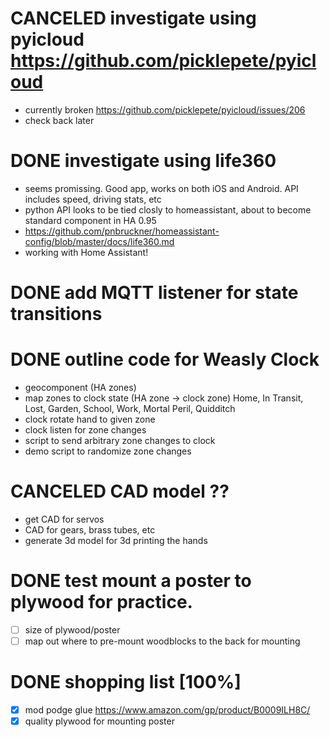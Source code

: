 * CANCELED investigate using pyicloud https://github.com/picklepete/pyicloud
  CLOSED: [2019-06-19 Wed 21:41]
  - currently broken https://github.com/picklepete/pyicloud/issues/206
  - check back later
* DONE investigate using life360
  CLOSED: [2019-07-07 Sun 12:33]
  - seems promissing. Good app, works on both iOS and Android. API includes speed, driving stats, etc
  - python API looks to be tied closly to homeassistant, about to become standard component in HA 0.95
  - https://github.com/pnbruckner/homeassistant-config/blob/master/docs/life360.md
  - working with Home Assistant!
* DONE add MQTT listener for state transitions
  CLOSED: [2020-03-28 Sat 22:16]
* DONE outline code for Weasly Clock
  CLOSED: [2020-03-28 Sat 22:16]
 - geocomponent (HA zones)
 - map zones to clock state (HA zone -> clock zone)
   Home, In Transit, Lost, Garden, School, Work, Mortal Peril, Quidditch
 - clock rotate hand to given zone
 - clock listen for zone changes
 - script to send arbitrary zone changes to clock
 - demo script to randomize zone changes
* CANCELED CAD model ??
  CLOSED: [2020-03-28 Sat 22:16]
 - get CAD for servos
 - CAD for gears, brass tubes, etc
 - generate 3d model for 3d printing the hands
* DONE test mount a poster to plywood for practice.
  CLOSED: [2020-03-28 Sat 22:16]
 - [ ] size of plywood/poster
 - [ ] map out where to pre-mount woodblocks to the back for mounting
* DONE shopping list [100%]
  CLOSED: [2019-07-10 Wed 13:38]
 - [X] mod podge glue https://www.amazon.com/gp/product/B0009ILH8C/
 - [X] quality plywood for mounting poster

